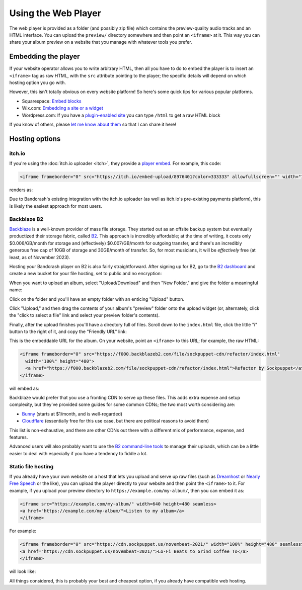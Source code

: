 Using the Web Player
====================

The web player is provided as a folder (and possibly zip file) which contains the preview-quality audio tracks and an HTML interface. You can upload the ``preview/`` directory somewhere and then point an ``<iframe>`` at it. This way you can share your album preview on a website that you manage with whatever tools you prefer.

Embedding the player
--------------------

If your website operator allows you to write arbitrary HTML, then all you have to do to embed the player is to insert an ``<iframe>`` tag as raw HTML, with the ``src`` attribute pointing to the player; the specific details will depend on which hosting option you go with.

However, this isn't totally obvious on every website platform! So here's some quick tips for various popular platforms.

* Squarespace: `Embed blocks <https://support.squarespace.com/hc/en-us/articles/206543617-Embed-Blocks>`_
* Wix.com: `Embedding a site or a widget <https://support.wix.com/en/article/wix-editor-embedding-a-site-or-a-widget>`_
* Wordpress.com: If you have a `plugin-enabled site <https://wordpress.com/support/wordpress-editor/blocks/custom-html-block/#supported-html-tags>`_ you can type ``/html`` to get a raw HTML block

If you know of others, please `let me know about them <https://github.com/fluffy-critter/bandcrash/issues/new>`_ so that I can share it here!

Hosting options
---------------

itch.io
^^^^^^^

If you're using the :doc:`itch.io uploader <itch>`, they provide a `player embed <https://itch.io/updates/introducing-game-embeds>`_. For example, this code:

.. code-block:: html

    <iframe frameborder="0" src="https://itch.io/embed-upload/8976401?color=333333" allowfullscreen="" width="100%" height="620"><a href="https://fluffy.itch.io/novembeat-2017">Play Novembeat 2017 on itch.io</a></iframe>

renders as:

.. raw:: html

    <iframe frameborder="0" src="https://itch.io/embed-upload/8976401?color=333333" allowfullscreen="" width="100%" height="620"><a href="https://fluffy.itch.io/novembeat-2017">Play Novembeat 2017 on itch.io</a></iframe>

Due to Bandcrash's existing integration with the itch.io uploader (as well as itch.io's pre-existing payments platform), this is likely the easiest approach for most users.

Backblaze B2
^^^^^^^^^^^^

`Backblaze <https://backblaze.com>`_ is a well-known provider of mass file storage. They started out as an offsite backup system but eventually productized their storage fabric, called `B2 <https://www.backblaze.com/cloud-storage>`_. This approach is incredibly affordable; at the time of writing, it costs only $0.006/GB/month for storage and (effectively) $0.007/GB/month for outgoing transfer, and there's an incredibly generous free cap of 10GB of storage and 30GB/month of transfer. So, for most musicians, it will be *effectively* free (at least, as of November 2023).

Hosting your Bandcrash player on B2 is also fairly straightforward. After signing up for B2, go to the `B2 dashboard <https://secure.backblaze.com/b2_buckets.htm>`_ and create a new bucket for your file hosting, set to public and no encryption:

.. image:: b2-create-bucket.jpg
  :scale: 33 %
  :alt: B2 bucket creation interface

When you want to upload an album, select "Upload/Download" and then "New Folder," and give the folder a meaningful name:

.. image:: b2-bucket-ui.jpg
  :scale: 33 %
  :alt: B2 bucket selection

.. image:: b2-new-folder.jpg
  :scale: 33 %
  :alt: Create a new folder

Click on the folder and you'll have an empty folder with an enticing "Upload" button.

.. image:: b2-empty-folder.jpg
  :scale: 33 %
  :alt: An empty folder on B2

Click "Upload," and then drag the contents of your album's "preview" folder onto the upload widget (or, alternately, click the "click to select a file" link and select your preview folder's contents).

.. image:: b2-select-refactor.jpg
  :scale: 33 %
  :alt: Selecting the preview files

Finally, after the upload finishes you'll have a directory full of files. Scroll down to the ``index.html`` file, click the little "i" button to the right of it, and copy the "Friendly URL" link:

.. image:: b2-refactor-friendly-link.jpg
  :scale: 33%
  :alt: File friendly link

This is the embeddable URL for the album. On your website, point an ``<iframe>`` to this URL; for example, the raw HTML:

.. code-block:: html

  <iframe frameborder="0" src="https://f000.backblazeb2.com/file/sockpuppet-cdn/refactor/index.html"
    width="100%" height="480">
    <a href="https://f000.backblazeb2.com/file/sockpuppet-cdn/refactor/index.html">Refactor by Sockpuppet</a>
  </iframe>

will embed as:

.. raw:: html

  <iframe frameborder="0" src="https://f000.backblazeb2.com/file/sockpuppet-cdn/refactor/index.html"
    width="100%" height="480">
    <a href="https://f000.backblazeb2.com/file/sockpuppet-cdn/refactor/index.html">Refactor by Sockpuppet</a>
  </iframe>

Backblaze would prefer that you use a fronting CDN to serve up these files. This adds extra expense and setup complexity, but they've provided some guides for some common CDNs; the two most worth considering are:

* `Bunny <https://www.backblaze.com/docs/cloud-storage-integrate-bunnynet-with-backblaze-b2>`_ (starts at $1/month, and is well-regarded)
* `Cloudflare <https://www.backblaze.com/docs/cloud-storage-deliver-private-backblaze-b2-content-through-cloudflare-cdn>`_ (essentially free for this use case, but there are political reasons to avoid them)

This list is non-exhaustive, and there are other CDNs out there with a different mix of performance, expense, and features.

Advanced users will also probably want to use the `B2 command-line tools <https://www.backblaze.com/docs/cloud-storage-command-line-tools>`_ to manage their uploads, which can be a little easier to deal with especially if you have a tendency to fiddle a lot.

Static file hosting
^^^^^^^^^^^^^^^^^^^

If you already have your own website on a host that lets you upload and serve up raw files (such as `Dreamhost <https://dreamhost.com/>`_ or `Nearly Free Speech <https://nearlyfreespeech.net>`_ or the like), you can upload the player directly to your website and then point the ``<iframe>`` to it. For example, if you upload your preview directory to ``https://example.com/my-album/``, then you can embed it as:

.. code-block:: html

   <iframe src="https://example.com/my-album/" width=640 height=480 seamless>
   <a href="https://example.com/my-album/">Listen to my album</a>
   </iframe>

For example:

.. code-block:: html

   <iframe frameborder="0" src="https://cdn.sockpuppet.us/novembeat-2021/" width="100%" height="480" seamless>
   <a href="https://cdn.sockpuppet.us/novembeat-2021/">Lo-Fi Beats to Grind Coffee To</a>
   </iframe>

will look like:

.. raw:: html

   <iframe frameborder="0" src="https://cdn.sockpuppet.us/novembeat-2021/" width="100%" height="480" seamless>
   <a href="https://cdn.sockpuppet.us/novembeat-2021/">Lo-Fi Beats to Grind Coffee To</a>
   </iframe>

All things considered, this is probably your best and cheapest option, if you already have compatible web hosting.
